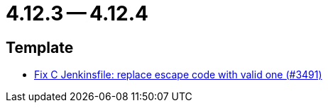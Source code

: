 = 4.12.3 -- 4.12.4

== Template

* link:https://www.github.com/ls1intum/Artemis/commit/eab2cd8b49b787ab1a30c257f6c8f4d50f50e574[Fix C Jenkinsfile: replace escape code with valid one (#3491)]


